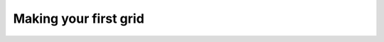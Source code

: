 Making your first grid
======================

.. jupyter-execute::

   import verde as vd
   import ensaio
   import matplotlib.pyplot as plt
   import numpy as np
   import pandas as pd
   import pyproj

   path_to_data = ensaio.fetch_caribbean_bathymetry(version=2)
   data = pd.read_csv(path_to_data)
   data


.. jupyter-execute::

   projection = pyproj.Proj(proj="merc", lat_ts=data.latitude.mean())
   easting, northing = projection(easting, northing)

.. jupyter-execute::

   spacing = 10e3
   blockmedian = vd.BlockReduce(np.median, spacing=spacing)
   coordinates, bathymetry = blockmedian.filter((easting, northing), data.bathymetry_m)
   print(bathymetry.size)

.. jupyter-execute::

   plt.scatter(coordinates[0], coordinates[1], c=bathymetry, s=1)
   plt.colorbar()
   plt.show()

.. jupyter-execute::

   # gridder = vd.Spline()
   # gridder.fit(coordinates, elevation)
   # grid = gridder.grid(spacing=spacing, data_names="elevation")
   # grid.elevation.plot()
